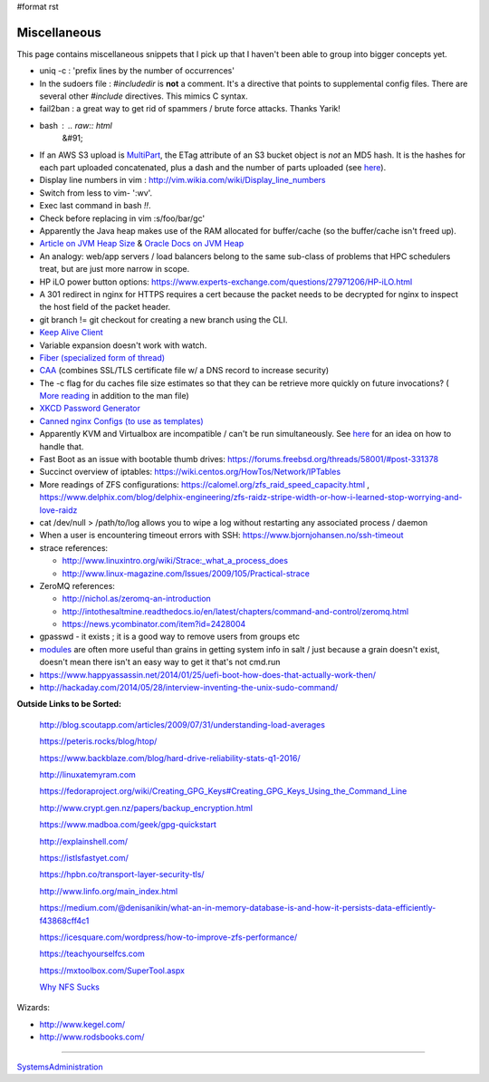 #format rst

Miscellaneous
=============

This page contains miscellaneous snippets that I pick up that I haven't been able to group into bigger concepts yet.

* uniq -c : 'prefix lines by the number of occurrences'

* In the sudoers file : *#includedir* is **not** a comment.  It's a directive that points to supplemental config files.  There are several other *#include* directives.  This mimics C syntax.

* fail2ban : a great way to get rid of spammers / brute force attacks.  Thanks Yarik!

* bash : .. raw:: html
     &#91;

  .. raw:: html
     &#91;

   ${var} =~ "foo" .. raw:: html
     &#93;

  .. raw:: html
     &#93;

   - check if a string contains a substring "foo"

* If an AWS S3 upload is MultiPart_, the ETag attribute of an S3 bucket object is *not* an MD5 hash.  It is the hashes for each part uploaded concatenated, plus a dash and the number of parts uploaded (see here_).

* Display line numbers in vim : http://vim.wikia.com/wiki/Display_line_numbers

* Switch from less to vim- ':wv'.

* Exec last command in bash *!!*.

* Check before replacing in vim :s/foo/bar/gc'

* Apparently the Java heap makes use of the RAM allocated for buffer/cache (so the buffer/cache isn't freed up).

* `Article on JVM Heap Size`_ & `Oracle Docs on JVM Heap`_

* An analogy: web/app servers / load balancers belong to the same sub-class of problems that HPC schedulers treat, but are just more narrow in scope.

* HP iLO power button options: https://www.experts-exchange.com/questions/27971206/HP-iLO.html

* A 301 redirect in nginx for HTTPS requires a cert because the packet needs to be decrypted for nginx to inspect the host field of the packet header.

* git branch != git checkout for creating a new branch using the CLI.

* `Keep Alive Client`_

* Variable expansion doesn't work with watch.

* `Fiber (specialized form of thread)`_

* CAA_ (combines SSL/TLS certificate file w/ a DNS record to increase security)

* The -c flag for du caches file size estimates so that they can be retrieve more quickly on future invocations? ( `More reading`_ in addition to the man file)

* `XKCD Password Generator`_

* `Canned nginx Configs (to use as templates)`_

* Apparently KVM and Virtualbox are incompatible / can't be run simultaneously.  See `here <http://www.dedoimedo.com/computers/kvm-virtualbox.html>`__ for an idea on how to handle that.

* Fast Boot as an issue with bootable thumb drives: https://forums.freebsd.org/threads/58001/#post-331378

* Succinct overview of iptables: https://wiki.centos.org/HowTos/Network/IPTables

* More readings of ZFS configurations: https://calomel.org/zfs_raid_speed_capacity.html , https://www.delphix.com/blog/delphix-engineering/zfs-raidz-stripe-width-or-how-i-learned-stop-worrying-and-love-raidz

* cat /dev/null > /path/to/log allows you to wipe a log without restarting any associated process / daemon

* When a user is encountering timeout errors with SSH: https://www.bjornjohansen.no/ssh-timeout

* strace references:

  * http://www.linuxintro.org/wiki/Strace:_what_a_process_does

  * http://www.linux-magazine.com/Issues/2009/105/Practical-strace

* ZeroMQ references:

  * http://nichol.as/zeromq-an-introduction

  * http://intothesaltmine.readthedocs.io/en/latest/chapters/command-and-control/zeromq.html

  * https://news.ycombinator.com/item?id=2428004

* gpasswd - it exists ; it is a good way to remove users from groups etc

* modules_ are often more useful than grains in getting system info in salt / just because a grain doesn't exist, doesn't mean there isn't an easy way to get it that's not cmd.run

* https://www.happyassassin.net/2014/01/25/uefi-boot-how-does-that-actually-work-then/

* http://hackaday.com/2014/05/28/interview-inventing-the-unix-sudo-command/

**Outside Links to be Sorted:**

  http://blog.scoutapp.com/articles/2009/07/31/understanding-load-averages

  https://peteris.rocks/blog/htop/

  https://www.backblaze.com/blog/hard-drive-reliability-stats-q1-2016/

  http://linuxatemyram.com

  https://fedoraproject.org/wiki/Creating_GPG_Keys#Creating_GPG_Keys_Using_the_Command_Line

  http://www.crypt.gen.nz/papers/backup_encryption.html

  https://www.madboa.com/geek/gpg-quickstart

  http://explainshell.com/

  https://istlsfastyet.com/

  https://hpbn.co/transport-layer-security-tls/

  http://www.linfo.org/main_index.html

  https://medium.com/@denisanikin/what-an-in-memory-database-is-and-how-it-persists-data-efficiently-f43868cff4c1

  https://icesquare.com/wordpress/how-to-improve-zfs-performance/

  https://teachyourselfcs.com

  https://mxtoolbox.com/SuperTool.aspx

  `Why NFS Sucks`_

Wizards:

* http://www.kegel.com/

* http://www.rodsbooks.com/

-------------------------



SystemsAdministration_

.. ############################################################################

.. _MultiPart: ../MultiPart

.. _here: http://docs.aws.amazon.com/AmazonS3/latest/API/RESTCommonResponseHeaders.html

.. _Article on JVM Heap Size: https://www.yourkit.com/docs/kb/sizes.jsp

.. _Oracle Docs on JVM Heap: https://docs.oracle.com/cd/E13150_01/jrockit_jvm/jrockit/geninfo/diagnos/garbage_collect.html

.. _Keep Alive Client: https://en.wikipedia.org/wiki/HTTP_persistent_connection

.. _Fiber (specialized form of thread): https://en.wikipedia.org/wiki/Fiber_(computer_science)

.. _CAA: https://en.wikipedia.org/wiki/DNS_Certification_Authority_Authorization

.. _More reading: http://www.linfo.org/du.html

.. _XKCD Password Generator: http://preshing.com/20110811/xkcd-password-generator/

.. _Canned nginx Configs (to use as templates): https://www.nginx.com/resources/wiki/start/

.. _modules: https://docs.saltstack.com/en/latest/salt-modindex.html

.. _Why NFS Sucks: https://www.kernel.org/doc/ols/2006/ols2006v2-pages-59-72.pdf

.. _SystemsAdministration: ../SystemsAdministration

